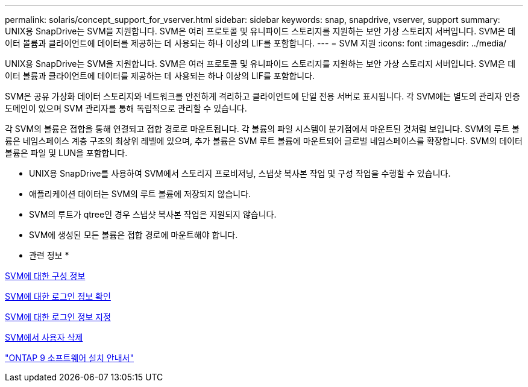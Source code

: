 ---
permalink: solaris/concept_support_for_vserver.html 
sidebar: sidebar 
keywords: snap, snapdrive, vserver, support 
summary: UNIX용 SnapDrive는 SVM을 지원합니다. SVM은 여러 프로토콜 및 유니파이드 스토리지를 지원하는 보안 가상 스토리지 서버입니다. SVM은 데이터 볼륨과 클라이언트에 데이터를 제공하는 데 사용되는 하나 이상의 LIF를 포함합니다. 
---
= SVM 지원
:icons: font
:imagesdir: ../media/


[role="lead"]
UNIX용 SnapDrive는 SVM을 지원합니다. SVM은 여러 프로토콜 및 유니파이드 스토리지를 지원하는 보안 가상 스토리지 서버입니다. SVM은 데이터 볼륨과 클라이언트에 데이터를 제공하는 데 사용되는 하나 이상의 LIF를 포함합니다.

SVM은 공유 가상화 데이터 스토리지와 네트워크를 안전하게 격리하고 클라이언트에 단일 전용 서버로 표시됩니다. 각 SVM에는 별도의 관리자 인증 도메인이 있으며 SVM 관리자를 통해 독립적으로 관리할 수 있습니다.

각 SVM의 볼륨은 접합을 통해 연결되고 접합 경로로 마운트됩니다. 각 볼륨의 파일 시스템이 분기점에서 마운트된 것처럼 보입니다. SVM의 루트 볼륨은 네임스페이스 계층 구조의 최상위 레벨에 있으며, 추가 볼륨은 SVM 루트 볼륨에 마운트되어 글로벌 네임스페이스를 확장합니다. SVM의 데이터 볼륨은 파일 및 LUN을 포함합니다.

* UNIX용 SnapDrive를 사용하여 SVM에서 스토리지 프로비저닝, 스냅샷 복사본 작업 및 구성 작업을 수행할 수 있습니다.
* 애플리케이션 데이터는 SVM의 루트 볼륨에 저장되지 않습니다.
* SVM의 루트가 qtree인 경우 스냅샷 복사본 작업은 지원되지 않습니다.
* SVM에 생성된 모든 볼륨은 접합 경로에 마운트해야 합니다.


* 관련 정보 *

xref:concept_configuration_information_for_vserver_environment.adoc[SVM에 대한 구성 정보]

xref:task_verifying_login_information_for_vserver.adoc[SVM에 대한 로그인 정보 확인]

xref:task_specifying_login_information_for_vserver.adoc[SVM에 대한 로그인 정보 지정]

xref:task_deleting_a_user_for_a_vserver.adoc[SVM에서 사용자 삭제]

http://docs.netapp.com/ontap-9/topic/com.netapp.doc.dot-cm-ssg/home.html["ONTAP 9 소프트웨어 설치 안내서"]
